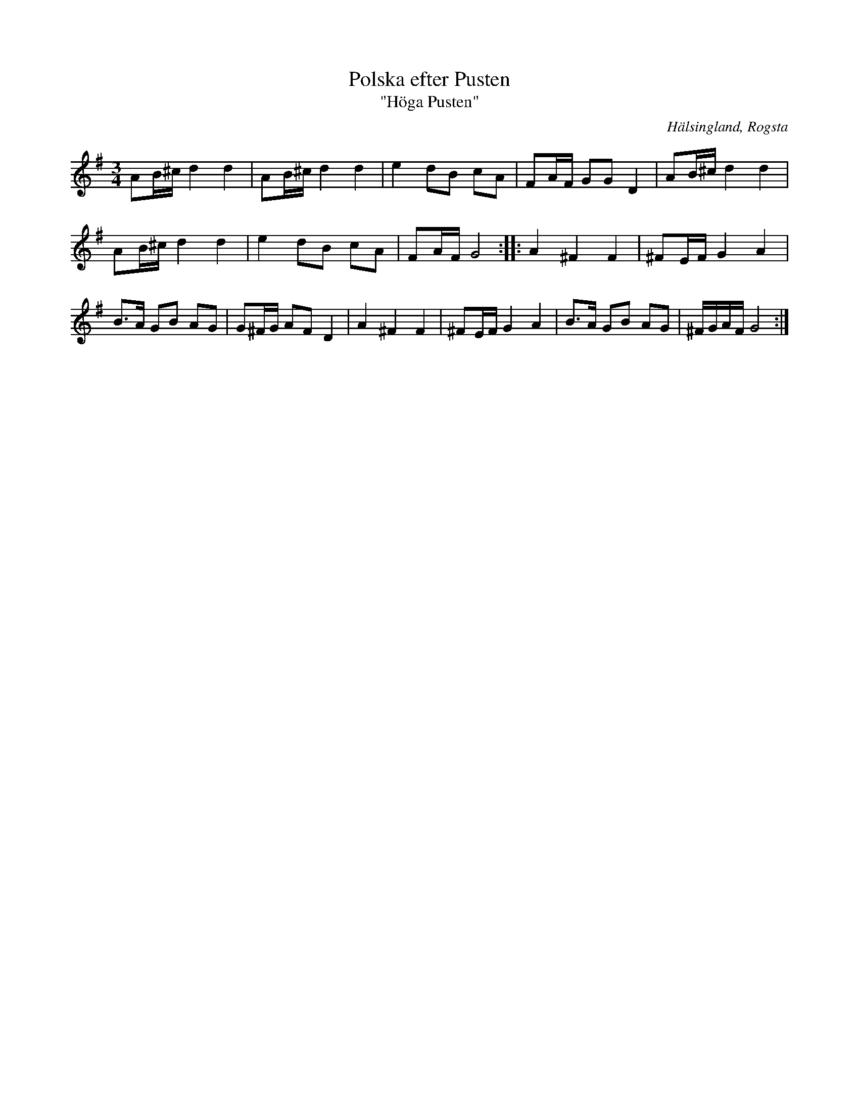 %%abc-charset utf-8

X:1
T:Polska efter Pusten
T:"Höga Pusten"
R:Polska
N:Gammalpolska Rogsta
Z:Håkan Lidén, 2008-09-26
O:Hälsingland, Rogsta
S:efter Pusten, Jonas Persson Wiik
M:3/4
L:1/8
K:G
AB/^c/ d2 d2 | AB/^c/ d2 d2 | e2 dB cA | FA/F/ GG D2 | AB/^c/ d2 d2 | 
AB/^c/ d2 d2 | e2 dB cA | FA/F/ G4 ::[K:G,Gor] A2 ^F2 F2 | ^FE/F/ G2 A2 |
B>A GB AG | G^F/G/ AF D2 | A2 ^F2 F2 | ^FE/F/ G2 A2 | B>A GB AG | ^F/G/A/F/ G4 :|]


